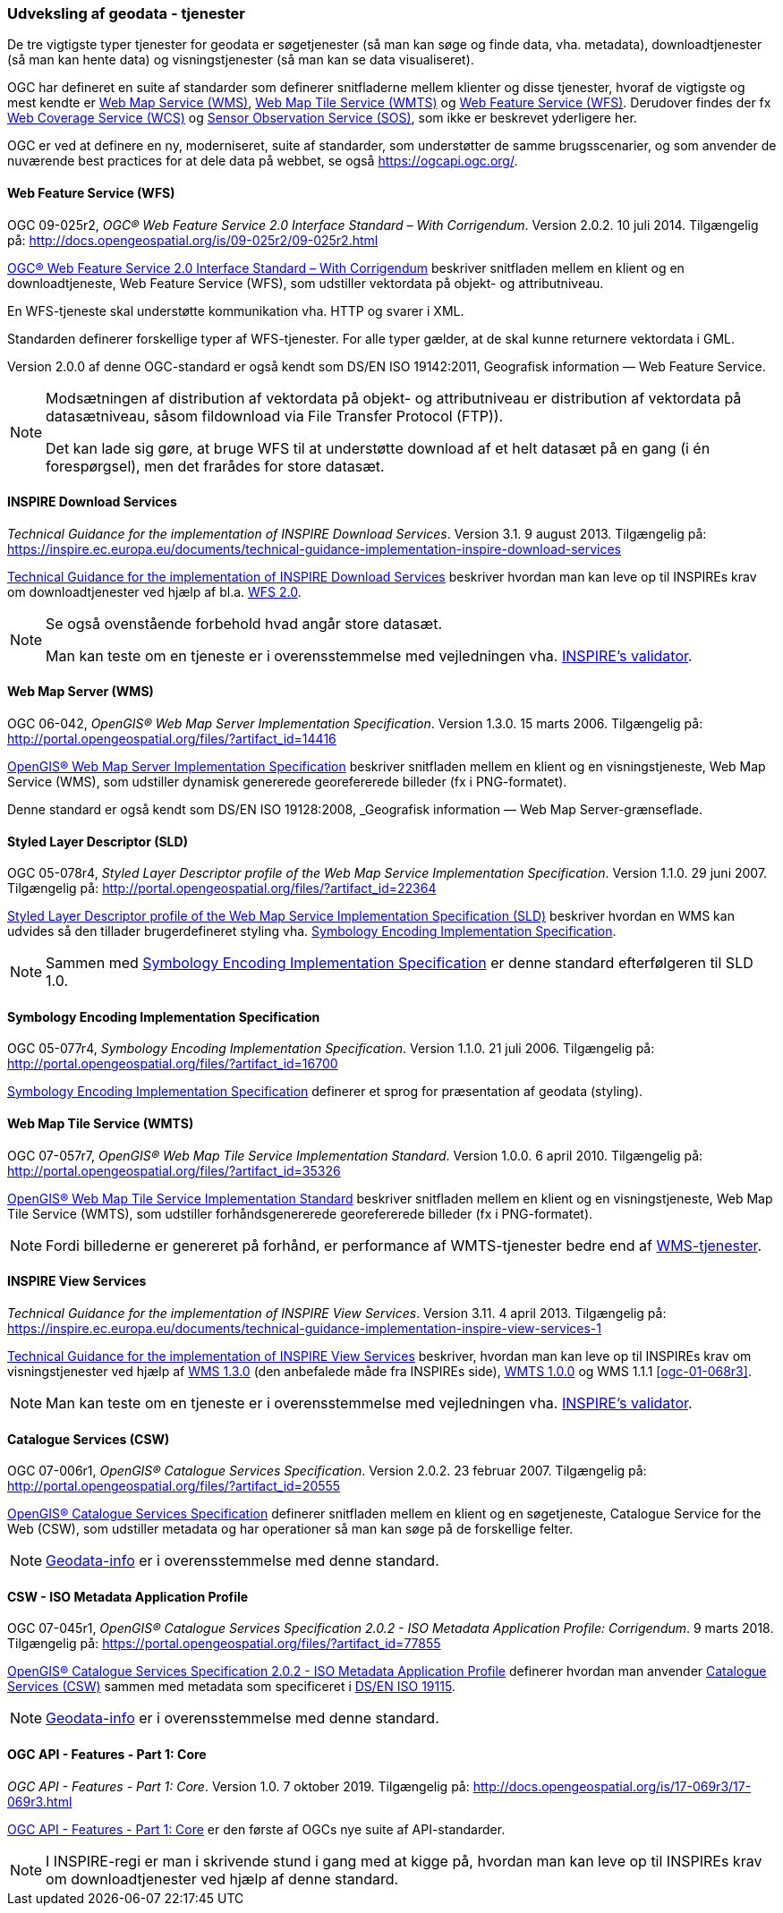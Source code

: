 [#tjenester]
=== Udveksling af geodata - tjenester 

De tre vigtigste typer tjenester for geodata er søgetjenester (så man
kan søge og finde data, vha. metadata), downloadtjenester (så man kan
hente data) og visningstjenester (så man kan se data visualiseret).

OGC har defineret en suite af standarder som definerer snitfladerne
mellem klienter og disse tjenester, hvoraf de vigtigste og mest kendte
er [.cite]#<<wms,Web Map Service (WMS)>>#, [.cite]#<<wmts,Web Map Tile Service (WMTS)>># 
og [.cite]#<<wfs,Web Feature Service (WFS)>>#. Derudover findes der fx
[.cite]#https://www.ogc.org/standards/wcs[Web Coverage Service (WCS)]# og
[.cite]#https://www.ogc.org/standards/sos[Sensor Observation Service (SOS)]#, som ikke er beskrevet yderligere her.

OGC er ved at definere en ny, moderniseret, suite af standarder, som
understøtter de samme brugsscenarier, og som anvender de nuværende best
practices for at dele data på webbet, se også
https://ogcapi.ogc.org/.

[#wfs] 
==== Web Feature Service (WFS) 

[.bibliographicaldetails]
OGC 09-025r2, _OGC® Web Feature Service 2.0 Interface Standard – With
Corrigendum_. Version 2.0.2. 10 juli 2014. Tilgængelig på:
http://docs.opengeospatial.org/is/09-025r2/09-025r2.html[http://docs.opengeospatial.org/is/09-025r2/09-025r2.html,title=OGC® Web Feature Service 2.0 Interface Standard – With Corrigendum]

[.cite]#http://docs.opengeospatial.org/is/09-025r2/09-025r2.html[OGC® Web Feature Service 2.0 Interface Standard – With Corrigendum]# beskriver snitfladen mellem en klient og en
downloadtjeneste, Web Feature Service (WFS), som udstiller vektordata på
objekt- og attributniveau.

En WFS-tjeneste skal understøtte kommunikation vha. HTTP og svarer i
XML.

Standarden definerer forskellige typer af WFS-tjenester. For alle typer
gælder, at de skal kunne returnere vektordata i GML.

Version 2.0.0 af denne OGC-standard er også kendt som [.cite]#DS/EN ISO 19142:2011, Geografisk information — Web Feature Service#.

[NOTE]
====
Modsætningen af distribution af vektordata på objekt- og attributniveau
er distribution af vektordata på datasætniveau, såsom fildownload via
File Transfer Protocol (FTP)).

Det kan lade sig gøre, at bruge WFS til at understøtte download af et
helt datasæt på en gang (i én forespørgsel), men det frarådes for store
datasæt.
==== 

[#tg-download] 
==== INSPIRE Download Services

[.bibliographicaldetails]
_Technical Guidance for the implementation of INSPIRE Download
Services_. Version 3.1. 9 august 2013. Tilgængelig på:
https://inspire.ec.europa.eu/documents/technical-guidance-implementation-inspire-download-services[https://inspire.ec.europa.eu/documents/technical-guidance-implementation-inspire-download-services,title=Technical Guidance for the implementation of INSPIRE Download Services] 

[.cite]#https://inspire.ec.europa.eu/documents/technical-guidance-implementation-inspire-download-services[Technical Guidance for the implementation of INSPIRE Download Services]# beskriver hvordan man kan leve op til INSPIREs
krav om downloadtjenester ved hjælp af bl.a. <<wfs,WFS 2.0>>.

[NOTE]
====
Se også ovenstående forbehold hvad angår store datasæt.

Man kan teste om en tjeneste er i overensstemmelse med vejledningen vha.
http://inspire.ec.europa.eu/validator/[INSPIRE's validator].
====

[#wms] 
==== Web Map Server (WMS)

[.bibliographicaldetails]
OGC 06-042, _OpenGIS® Web Map Server Implementation Specification_.
Version 1.3.0. 15 marts 2006. Tilgængelig på:
http://portal.opengeospatial.org/files/?artifact_id=14416[http://portal.opengeospatial.org/files/?artifact_id=14416,title=OpenGIS® Web Map Server Implementation Specification]

[.cite]#http://portal.opengeospatial.org/files/?artifact_id=14416[OpenGIS® Web Map Server Implementation Specification]# beskriver snitfladen mellem en klient og en
visningstjeneste, Web Map Service (WMS), som udstiller dynamisk
genererede georefererede billeder (fx i PNG-formatet).

Denne standard er også kendt som [.cite]#DS/EN ISO 19128:2008, _Geografisk information — Web Map Server-grænseflade#.

[#sld]
==== Styled Layer Descriptor (SLD)

[.bibliographicaldetails]
OGC 05-078r4, _Styled Layer Descriptor profile of the Web Map Service
Implementation Specification_. Version 1.1.0. 29 juni 2007. Tilgængelig
på:
http://portal.opengeospatial.org/files/?artifact_id=22364[http://portal.opengeospatial.org/files/?artifact_id=22364,title=Styled Layer Descriptor profile of the Web Map Service Implementation Specification] 

[.cite]#http://portal.opengeospatial.org/files/?artifact_id=22364[Styled Layer Descriptor profile of the Web Map Service Implementation Specification (SLD)]# beskriver hvordan en
WMS kan udvides så den tillader brugerdefineret styling vha. <<se>>.

[NOTE]
Sammen med <<se>> er denne
standard efterfølgeren til SLD 1.0.

[#se] 
==== Symbology Encoding Implementation Specification

[.bibliographicaldetails]
OGC 05-077r4, _Symbology Encoding Implementation Specification_. Version
1.1.0. 21 juli 2006. Tilgængelig på:
http://portal.opengeospatial.org/files/?artifact_id=16700[http://portal.opengeospatial.org/files/?artifact_id=16700,title=Symbology Encoding Implementation Specification]

[.cite]#http://portal.opengeospatial.org/files/?artifact_id=16700[Symbology Encoding Implementation Specification]# definerer et sprog for præsentation af geodata (styling).

[#wmts] 
==== Web Map Tile Service (WMTS)

[.bibliographicaldetails]
OGC 07-057r7, _OpenGIS® Web Map Tile Service Implementation Standard_.
Version 1.0.0. 6 april 2010. Tilgængelig på:
http://portal.opengeospatial.org/files/?artifact_id=35326[http://portal.opengeospatial.org/files/?artifact_id=35326,title=OpenGIS® Web Map Tile Service Implementation Standard] 

[.cite]#http://portal.opengeospatial.org/files/?artifact_id=35326[OpenGIS® Web Map Tile Service Implementation Standard]# beskriver snitfladen mellem en klient og en
visningstjeneste, Web Map Tile Service (WMTS), som udstiller
forhåndsgenererede georefererede billeder (fx i PNG-formatet).

[NOTE]
Fordi billederne er genereret på forhånd, er performance af WMTS-tjenester bedre end af <<wms,WMS-tjenester>>. 

[#tg-view] 
==== INSPIRE View Services

[.bibliographicaldetails]
_Technical Guidance for the implementation of INSPIRE View Services_. Version 3.11. 4 april 2013. Tilgængelig på: https://inspire.ec.europa.eu/documents/technical-guidance-implementation-inspire-view-services-1[https://inspire.ec.europa.eu/documents/technical-guidance-implementation-inspire-view-services-1,title=Technical Guidance for the implementation of INSPIRE View Services] 

[.cite]#https://inspire.ec.europa.eu/documents/technical-guidance-implementation-inspire-view-services-1[Technical Guidance for the implementation of INSPIRE View Services]# beskriver, hvordan man kan leve op til INSPIREs
krav om visningstjenester ved hjælp af <<wms,WMS 1.3.0>> (den anbefalede måde
fra INSPIREs side), <<wmts,WMTS 1.0.0>> og WMS 1.1.1 <<ogc-01-068r3>>.

[NOTE] 
Man kan teste om en tjeneste er i overensstemmelse med vejledningen vha.
http://inspire.ec.europa.eu/validator/[INSPIRE's validator].

[#csw]
==== Catalogue Services (CSW) 

[.bibliographicaldetails]
OGC 07-006r1, _OpenGIS® Catalogue Services Specification_. Version
2.0.2. 23 februar 2007. Tilgængelig på:
http://portal.opengeospatial.org/files/?artifact_id=20555[http://portal.opengeospatial.org/files/?artifact_id=20555,title=OpenGIS® Catalogue Services Specification] 

[.cite]#http://portal.opengeospatial.org/files/?artifact_id=20555[OpenGIS® Catalogue Services Specification]# definerer snitfladen mellem en klient og en
søgetjeneste, Catalogue Service for the Web (CSW), som udstiller
metadata og har operationer så man kan søge på de forskellige felter.

[NOTE]
https://geodata-info.dk/srv/eng/csw?request=GetCapabilities&service=CSW&version=2.0.2[Geodata-info]
er i overensstemmelse med denne standard.

[#csw-iso-ap]
==== CSW - ISO Metadata Application Profile

[.bibliographicaldetails]
OGC 07-045r1, _OpenGIS® Catalogue Services Specification 2.0.2 - ISO
Metadata Application Profile: Corrigendum_. 9 marts 2018. Tilgængelig
på:
https://portal.opengeospatial.org/files/?artifact_id=77855[https://portal.opengeospatial.org/files/?artifact_id=77855,title=OpenGIS® Catalogue Services Specification 2.0.2 - ISO Metadata Application Profile: Corrigendum] 

[.cite]#https://portal.opengeospatial.org/files/?artifact_id=77855[OpenGIS® Catalogue Services Specification 2.0.2 - ISO Metadata Application Profile]# definerer hvordan man anvender <<csw>> sammen
med metadata som specificeret i [.cite]#<<19115,DS/EN ISO 19115>>#.

[NOTE]
https://geodata-info.dk/srv/eng/csw?request=GetCapabilities&service=CSW&version=2.0.2[Geodata-info]
er i overensstemmelse med denne standard.

[#ogcfeat] 
==== OGC API - Features - Part 1: Core

[.bibliographicaldetails]
_OGC API - Features - Part 1: Core_. Version 1.0. 7 oktober 2019.
Tilgængelig på:
http://docs.opengeospatial.org/is/17-069r3/17-069r3.html[http://docs.opengeospatial.org/is/17-069r3/17-069r3.html,title=OGC API - Features - Part 1: Core]

[.cite]#http://docs.opengeospatial.org/is/17-069r3/17-069r3.html[OGC API - Features - Part 1: Core]# er den første af OGCs nye suite af API-standarder.

[NOTE]
I INSPIRE-regi er man i skrivende stund i gang med at kigge på, hvordan
man kan leve op til INSPIREs krav om downloadtjenester ved hjælp af
denne standard.
